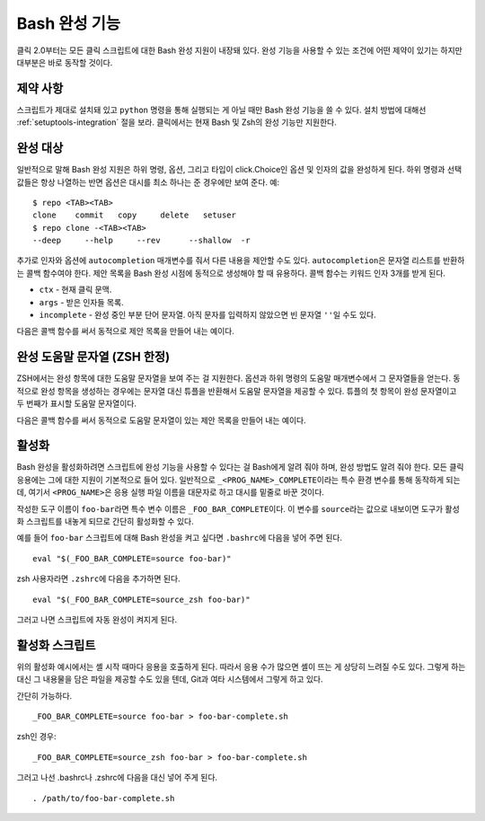 Bash 완성 기능
==============

.. versionadded:: 2.0

클릭 2.0부터는 모든 클릭 스크립트에 대한 Bash 완성 지원이
내장돼 있다. 완성 기능을 사용할 수 있는 조건에 어떤 제약이
있기는 하지만 대부분은 바로 동작할 것이다.

제약 사항
---------

스크립트가 제대로 설치돼 있고 ``python`` 명령을 통해 실행되는
게 아닐 때만 Bash 완성 기능을 쓸 수 있다. 설치 방법에 대해선
:ref:`setuptools-integration` 절을 보라. 클릭에서는 현재
Bash 및 Zsh의 완성 기능만 지원한다.

완성 대상
---------

일반적으로 말해 Bash 완성 지원은 하위 명령, 옵션, 그리고
타입이 click.Choice인 옵션 및 인자의 값을 완성하게 된다.
하위 명령과 선택 값들은 항상 나열하는 반면 옵션은 대시를 최소
하나는 준 경우에만 보여 준다. 예::

    $ repo <TAB><TAB>
    clone    commit   copy     delete   setuser
    $ repo clone -<TAB><TAB>
    --deep     --help     --rev      --shallow  -r

추가로 인자와 옵션에 ``autocompletion`` 매개변수를 줘서 다른
내용을 제안할 수도 있다. ``autocompletion``\은 문자열
리스트를 반환하는 콜백 함수여야 한다. 제안 목록을 Bash
완성 시점에 동적으로 생성해야 할 때 유용하다. 콜백 함수는
키워드 인자 3개를 받게 된다.

- ``ctx`` - 현재 클릭 문맥.
- ``args`` - 받은 인자들 목록.
- ``incomplete`` - 완성 중인 부분 단어 문자열.
  아직 문자를 입력하지 않았으면 빈 문자열 ``''``\일 수도 있다.

다음은 콜백 함수를 써서 동적으로 제안 목록을 만들어 내는 예이다.

.. click:example::

    import os

    def get_env_vars(ctx, args, incomplete):
        return [k for k in os.environ.keys() if incomplete in k]

    @click.command()
    @click.argument("envvar", type=click.STRING, autocompletion=get_env_vars)
    def cmd1(envvar):
        click.echo('환경 변수: %s' % envvar)
        click.echo('값: %s' % os.environ[envvar])


완성 도움말 문자열 (ZSH 한정)
-----------------------------

ZSH에서는 완성 항목에 대한 도움말 문자열을 보여 주는 걸 지원한다.
옵션과 하위 명령의 도움말 매개변수에서 그 문자열들을 얻는다.
동적으로 완성 항목을 생성하는 경우에는 문자열 대신 튜플을 반환해서
도움말 문자열을 제공할 수 있다. 튜플의 첫 항목이 완성 문자열이고
두 번째가 표시할 도움말 문자열이다.

다음은 콜백 함수를 써서 동적으로 도움말 문자열이 있는 제안 목록을 만들어 내는 예이다.

.. click:example::

    import os

    def get_colors(ctx, args, incomplete):
        colors = [('red', '빨간색에 대한 도움말 문자열'),
                  ('blue', '파란색에 대한 도움말 문자열'),
                  ('green', '녹색에 대한 도움말 문자열')]
        return [c for c in colors if incomplete in c[0]]

    @click.command()
    @click.argument("color", type=click.STRING, autocompletion=get_colors)
    def cmd1(color):
        click.echo('선택한 색상: %s' % color)


활성화
------

Bash 완성을 활성화하려면 스크립트에 완성 기능을 사용할 수 있다는
걸 Bash에게 알려 줘야 하며, 완성 방법도 알려 줘야 한다. 모든 클릭
응용에는 그에 대한 지원이 기본적으로 들어 있다. 일반적으로
``_<PROG_NAME>_COMPLETE``\이라는 특수 환경 변수를 통해 동작하게
되는데, 여기서 ``<PROG_NAME>``\은 응용 실행 파일 이름을 대문자로
하고 대시를 밑줄로 바꾼 것이다.

작성한 도구 이름이 ``foo-bar``\라면 특수 변수 이름은
``_FOO_BAR_COMPLETE``\이다. 이 변수를 ``source``\라는 값으로
내보이면 도구가 활성화 스크립트를 내놓게 되므로 간단히 활성화할 수 있다.

예를 들어 ``foo-bar`` 스크립트에 대해 Bash 완성을 켜고 싶다면
``.bashrc``\에 다음을 넣어 주면 된다. ::

    eval "$(_FOO_BAR_COMPLETE=source foo-bar)"

zsh 사용자라면 ``.zshrc``\에 다음을 추가하면 된다. ::

    eval "$(_FOO_BAR_COMPLETE=source_zsh foo-bar)"

그러고 나면 스크립트에 자동 완성이 켜지게 된다.

활성화 스크립트
---------------

위의 활성화 예시에서는 셸 시작 때마다 응용을 호출하게 된다.
따라서 응용 수가 많으면 셸이 뜨는 게 상당히 느려질 수도 있다.
그렇게 하는 대신 그 내용물을 담은 파일을 제공할 수도 있을
텐데, Git과 여타 시스템에서 그렇게 하고 있다.

간단히 가능하다. ::

    _FOO_BAR_COMPLETE=source foo-bar > foo-bar-complete.sh

zsh인 경우::

    _FOO_BAR_COMPLETE=source_zsh foo-bar > foo-bar-complete.sh

그러고 나선 .bashrc나 .zshrc에 다음을 대신 넣어 주게 된다. ::

    . /path/to/foo-bar-complete.sh


